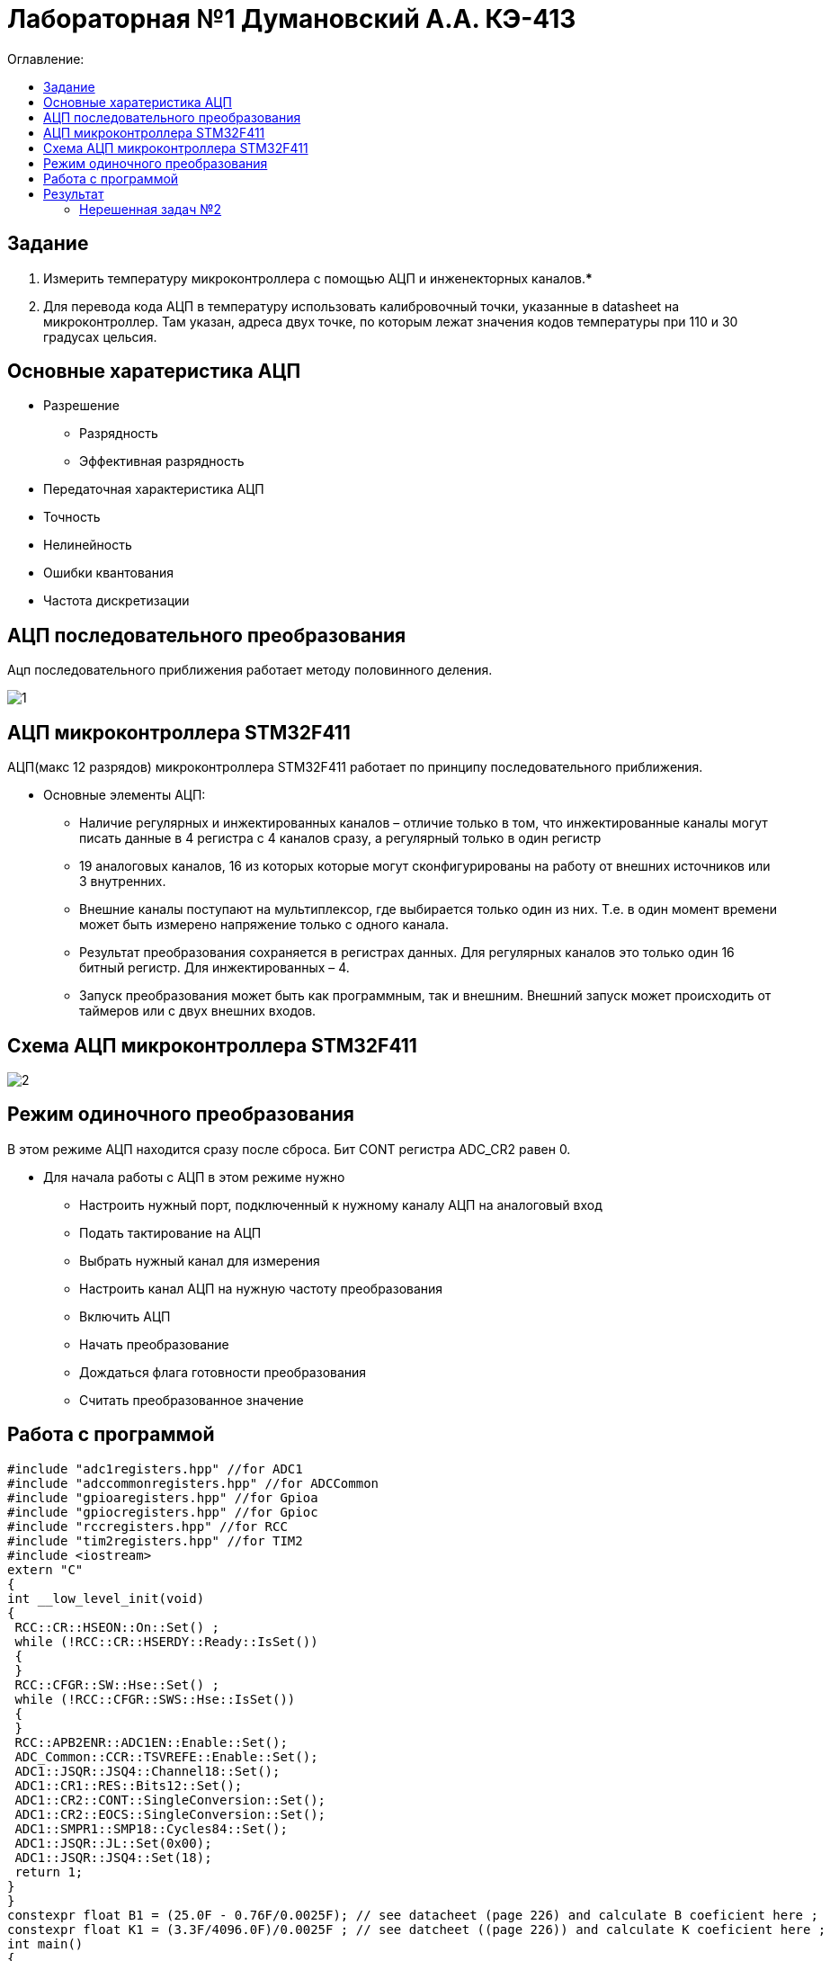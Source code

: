 :figure-caption: Рисунок
:table-caption: Таблица

= Лабораторная №1 Думановский А.А. КЭ-413
:toc:
:toc-title: Оглавление:

== Задание

1. Измерить температуру микроконтроллера с помощью АЦП и инженекторных каналов.***
2. Для перевода кода АЦП в температуру использовать калибровочный точки, указанные в datasheet на микроконтроллер. Там указан, адреса двух точке, по которым лежат значения кодов температуры при 110 и 30 градусах цельсия.

== Основные харатеристика АЦП
* Разрешение
** Разрядность
** Эффективная разрядность
* Передаточная характеристика АЦП
* Точность
* Нелинейность
* Ошибки квантования
* Частота дискретизации

== АЦП последовательного преобразования

Ацп последовательного приближения работает методу половинного деления.

image::1.jpg[]

== АЦП микроконтроллера STM32F411

АЦП(макс 12 разрядов) микроконтроллера STM32F411 работает по принципу последовательного приближения.

* Основные элементы АЦП:
** Наличие регулярных и инжектированных каналов – отличие только в том, что инжектированные каналы могут писать данные в 4 регистра с 4 каналов сразу, а регулярный только в один регистр
** 19 аналоговых каналов, 16 из которых которые могут сконфигурированы на работу от внешних источников или 3 внутренних.
** Внешние каналы поступают на мультиплексор, где выбирается только один из них. Т.е. в один момент времени может быть измерено напряжение только с одного канала.
** Результат преобразования сохраняется в регистрах данных. Для регулярных каналов это только один 16 битный регистр. Для инжектированных – 4.
** Запуск преобразования может быть как программным, так и внешним. Внешний запуск может происходить от таймеров или с двух внешних входов.

== Схема АЦП микроконтроллера STM32F411

image::2.jpg[]

== Режим одиночного преобразования

В этом режиме АЦП находится сразу после сброса. Бит CONT регистра ADC_CR2 равен 0.

* Для начала работы с АЦП в этом режиме нужно
** Настроить нужный порт, подключенный к нужному каналу АЦП на аналоговый вход
** Подать тактирование на АЦП
** Выбрать нужный канал для измерения
** Настроить канал АЦП на нужную частоту преобразования
** Включить АЦП
** Начать преобразование
** Дождаться флага готовности преобразования
** Считать преобразованное значение

== Работа с программой

[source, c++]
#include "adc1registers.hpp" //for ADC1
#include "adccommonregisters.hpp" //for ADCCommon
#include "gpioaregisters.hpp" //for Gpioa
#include "gpiocregisters.hpp" //for Gpioc
#include "rccregisters.hpp" //for RCC
#include "tim2registers.hpp" //for TIM2
#include <iostream>
extern "C"
{
int __low_level_init(void)
{
 RCC::CR::HSEON::On::Set() ;
 while (!RCC::CR::HSERDY::Ready::IsSet())
 {
 }
 RCC::CFGR::SW::Hse::Set() ;
 while (!RCC::CFGR::SWS::Hse::IsSet())
 {
 }
 RCC::APB2ENR::ADC1EN::Enable::Set();
 ADC_Common::CCR::TSVREFE::Enable::Set();
 ADC1::JSQR::JSQ4::Channel18::Set();
 ADC1::CR1::RES::Bits12::Set();
 ADC1::CR2::CONT::SingleConversion::Set();
 ADC1::CR2::EOCS::SingleConversion::Set();
 ADC1::SMPR1::SMP18::Cycles84::Set();
 ADC1::JSQR::JL::Set(0x00);
 ADC1::JSQR::JSQ4::Set(18);
 return 1;
}
}
constexpr float B1 = (25.0F - 0.76F/0.0025F); // see datacheet (page 226) and calculate B coeficient here ;
constexpr float K1 = (3.3F/4096.0F)/0.0025F ; // see datcheet ((page 226)) and calculate K coeficient here ;
int main()
{
uint32_t data = 0U ;
float temperature = 0.0F ;
 ADC1::CR2::ADON::Set(1);
 for(;;)
 {
 ADC1::CR2::JSWSTART::On::Set();
 while(ADC1::SR::JEOC::ConversionNotComplete::IsSet())
 {
}
 data = ADC1::JDR1::Get();
 temperature = static_cast<float>(data) * K1 + B1 ; //Convert ADC counts to temperature
 std::cout << "Count " << data << "Temperature: " << temperature << std::endl ;
 }
}

== Результат

Начальные значения на рисунке показывают значение температуры в квартире. Далее мы начали нагревать.

image::3.jpg[]

=== Нерешенная задач №2

* Задача №2 не решена, т.к не знаем как можно выцепить значение напряжения с диапазона регистров.
